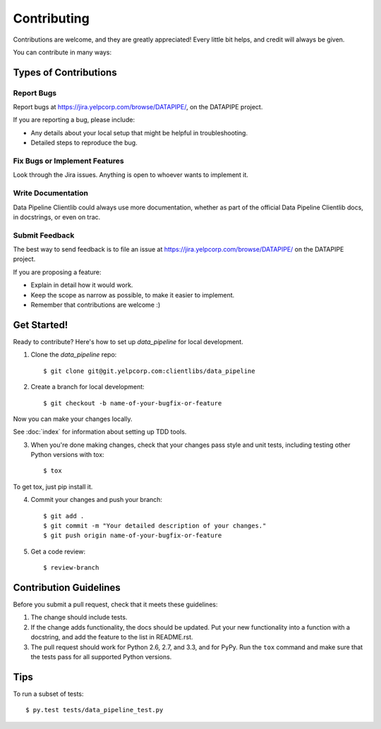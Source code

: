 ============
Contributing
============

Contributions are welcome, and they are greatly appreciated! Every
little bit helps, and credit will always be given.

You can contribute in many ways:

Types of Contributions
----------------------

Report Bugs
~~~~~~~~~~~

Report bugs at https://jira.yelpcorp.com/browse/DATAPIPE/,
on the DATAPIPE project.

If you are reporting a bug, please include:

* Any details about your local setup that might be helpful in troubleshooting.
* Detailed steps to reproduce the bug.

Fix Bugs or Implement Features
~~~~~~~~~~~~~~~~~~~~~~~~~~~~~~

Look through the Jira issues. Anything
is open to whoever wants to implement it.

Write Documentation
~~~~~~~~~~~~~~~~~~~

Data Pipeline Clientlib could always use more documentation, whether as part of the
official Data Pipeline Clientlib docs, in docstrings, or even on trac.

Submit Feedback
~~~~~~~~~~~~~~~

The best way to send feedback is to file an issue at
https://jira.yelpcorp.com/browse/DATAPIPE/ on the
DATAPIPE project.

If you are proposing a feature:

* Explain in detail how it would work.
* Keep the scope as narrow as possible, to make it easier to implement.
* Remember that contributions are welcome :)

Get Started!
------------

Ready to contribute? Here's how to set up `data_pipeline` for
local development.

1. Clone the `data_pipeline` repo::

    $ git clone git@git.yelpcorp.com:clientlibs/data_pipeline

2. Create a branch for local development::

    $ git checkout -b name-of-your-bugfix-or-feature

Now you can make your changes locally.

See :doc:`index` for information about setting up TDD tools.

3. When you're done making changes, check that your changes pass style and unit
   tests, including testing other Python versions with tox::

    $ tox

To get tox, just pip install it.

4. Commit your changes and push your branch::

    $ git add .
    $ git commit -m "Your detailed description of your changes."
    $ git push origin name-of-your-bugfix-or-feature

5. Get a code review::

    $ review-branch

Contribution Guidelines
-----------------------

Before you submit a pull request, check that it meets these guidelines:

1. The change should include tests.
2. If the change adds functionality, the docs should be updated. Put
   your new functionality into a function with a docstring, and add the
   feature to the list in README.rst.
3. The pull request should work for Python 2.6, 2.7, and 3.3, and for PyPy.
   Run the ``tox`` command and make sure that the tests pass for all supported
   Python versions.

Tips
----

To run a subset of tests::

     $ py.test tests/data_pipeline_test.py
